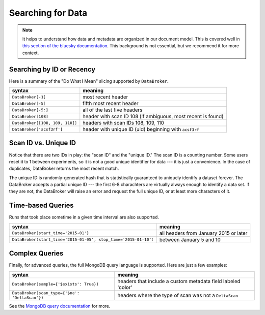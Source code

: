 Searching for Data
******************

.. note::

    It helps to understand how data and metadata are organized in our document
    model. This is covered well in `this section of the bluesky documentation
    <https://nsls-ii.github.io/bluesky/documents.html>`_. This background is not
    essential, but we recommend it for more context.

Searching by ID or Recency
++++++++++++++++++++++++++


Here is a summary of the "Do What I Mean" slicing supported by ``DataBroker``.

=============================== ==========================================================
syntax                          meaning
=============================== ==========================================================
``DataBroker[-1]``              most recent header
``DataBroker[-5]``              fifth most recent header
``DataBroker[-5:]``             all of the last five headers
``DataBroker[108]``             header with scan ID 108 (if ambiguous, most recent is found)
``DataBroker[[108, 109, 110]]`` headers with scan IDs 108, 109, 110
``DataBroker['acsf3rf']``       header with unique ID (uid) beginning with ``acsf3rf``
=============================== ==========================================================

Scan ID vs. Unique ID
+++++++++++++++++++++

Notice that there are two IDs in play: the "scan ID" and the "unique ID." The
scan ID is a counting number. Some users reset it to 1 between experiments, 
so it is not a good unique identifier for data --- it is just a convenience.
In the case of duplicates, DataBroker returns the most recent match.

The unique ID is randomly-generated hash that is statistically guaranteed to
uniquely identify a dataset forever. The DataBroker accepts a partial unique
ID --- the first 6-8 charachters are virtually always enough to identify a
data set. If they are not, the DataBroker will raise an error and request
the full unique ID, or at least more characters of it.

Time-based Queries
++++++++++++++++++

Runs that took place sometime in a given time interval are also supported.

=============================================================== ======================================
syntax                                                          meaning
=============================================================== ======================================
``DataBroker(start_time='2015-01')``                            all headers from January 2015 or later
``DataBroker(start_time='2015-01-05', stop_time='2015-01-10')`` between January 5 and 10
=============================================================== ======================================


Complex Queries
+++++++++++++++

Finally, for advanced queries, the full MongoDB query language is supported.
Here are just a few examples:

=============================================================== ============================================================
syntax                                                          meaning
=============================================================== ============================================================
``DataBroker(sample={'$exists': True})``                        headers that include a custom metadata field labeled 'color'
``DataBroker(scan_type={'$ne': 'DeltaScan'})``                  headers where the type of scan was not a ``DeltaScan``
=============================================================== ============================================================

See the
`MongoDB query documentation <http://docs.mongodb.org/manual/tutorial/query-documents/>`_
for more.
